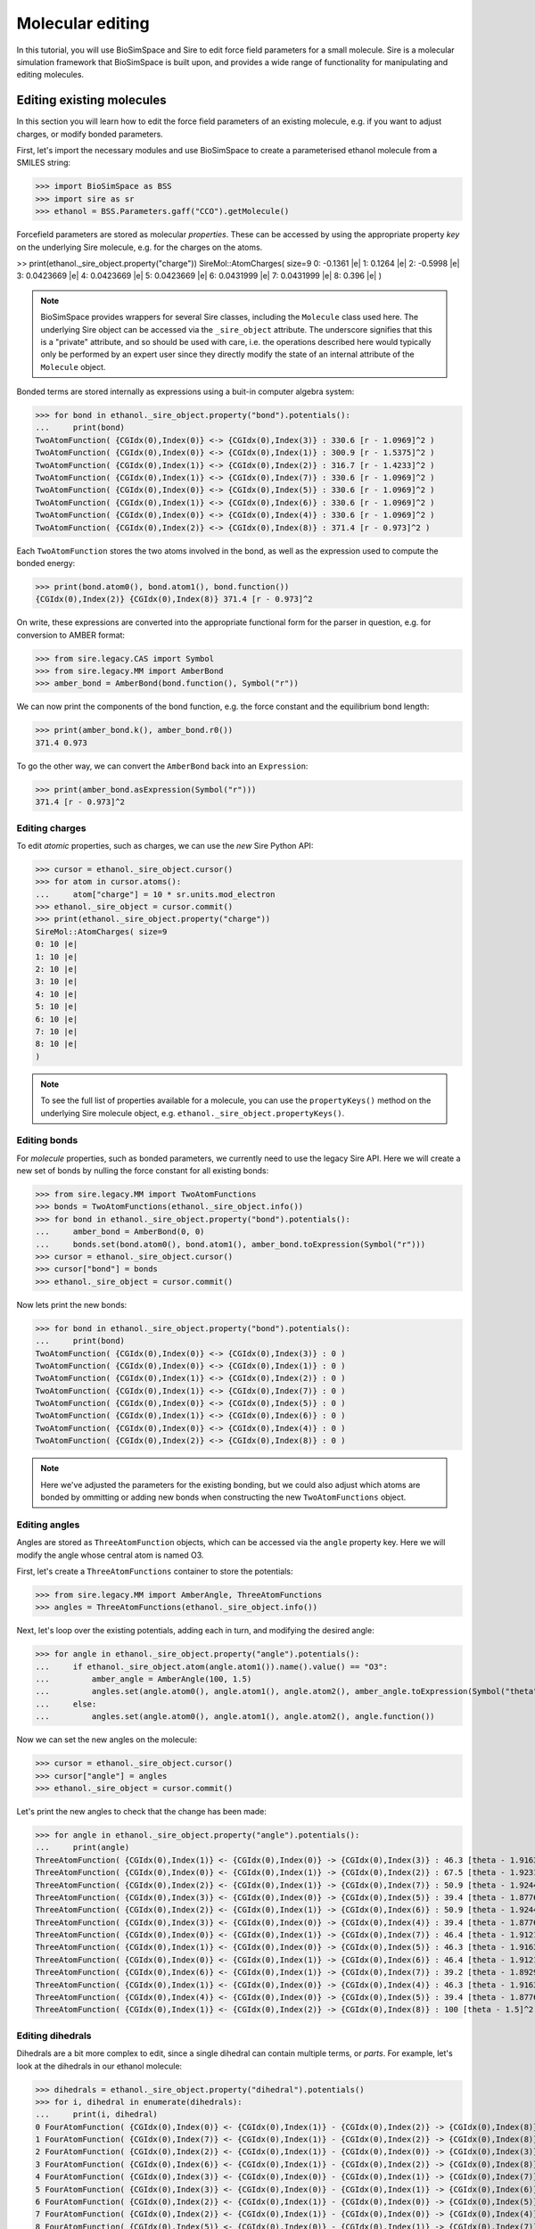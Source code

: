 =================
Molecular editing
=================

In this tutorial, you will use BioSimSpace and Sire to edit force field parameters
for a small molecule. Sire is a molecular simulation framework that BioSimSpace is
built upon, and provides a wide range of functionality for manipulating and editing
molecules.

--------------------------
Editing existing molecules
--------------------------

In this section you will learn how to edit the force field parameters of an
existing molecule, e.g. if you want to adjust charges, or modify bonded parameters.

First, let's import the necessary modules and use BioSimSpace to create
a parameterised ethanol molecule from a SMILES string:

>>> import BioSimSpace as BSS
>>> import sire as sr
>>> ethanol = BSS.Parameters.gaff("CCO").getMolecule()

Forcefield parameters are stored as molecular *properties*. These can be
accessed by using the appropriate property *key* on the underlying Sire molecule,
e.g. for the charges on the atoms.

>> print(ethanol._sire_object.property("charge"))
SireMol::AtomCharges( size=9
0: -0.1361 |e|
1: 0.1264 |e|
2: -0.5998 |e|
3: 0.0423669 |e|
4: 0.0423669 |e|
5: 0.0423669 |e|
6: 0.0431999 |e|
7: 0.0431999 |e|
8: 0.396 |e|
)

.. Note::
   BioSimSpace provides wrappers for several Sire classes, including the
   ``Molecule`` class used here. The underlying Sire object can be accessed
   via the ``_sire_object`` attribute. The underscore signifies that this is
   a "private" attribute, and so should be used with care, i.e. the operations
   described here would typically only be performed by an expert user since they
   directly modify the state of an internal attribute of the ``Molecule`` object.

Bonded terms are stored internally as expressions using a buit-in computer algebra
system:

>>> for bond in ethanol._sire_object.property("bond").potentials():
...     print(bond)
TwoAtomFunction( {CGIdx(0),Index(0)} <-> {CGIdx(0),Index(3)} : 330.6 [r - 1.0969]^2 )
TwoAtomFunction( {CGIdx(0),Index(0)} <-> {CGIdx(0),Index(1)} : 300.9 [r - 1.5375]^2 )
TwoAtomFunction( {CGIdx(0),Index(1)} <-> {CGIdx(0),Index(2)} : 316.7 [r - 1.4233]^2 )
TwoAtomFunction( {CGIdx(0),Index(1)} <-> {CGIdx(0),Index(7)} : 330.6 [r - 1.0969]^2 )
TwoAtomFunction( {CGIdx(0),Index(0)} <-> {CGIdx(0),Index(5)} : 330.6 [r - 1.0969]^2 )
TwoAtomFunction( {CGIdx(0),Index(1)} <-> {CGIdx(0),Index(6)} : 330.6 [r - 1.0969]^2 )
TwoAtomFunction( {CGIdx(0),Index(0)} <-> {CGIdx(0),Index(4)} : 330.6 [r - 1.0969]^2 )
TwoAtomFunction( {CGIdx(0),Index(2)} <-> {CGIdx(0),Index(8)} : 371.4 [r - 0.973]^2 )

Each ``TwoAtomFunction`` stores the two atoms involved in the bond, as well as the
expression used to compute the bonded energy:

>>> print(bond.atom0(), bond.atom1(), bond.function())
{CGIdx(0),Index(2)} {CGIdx(0),Index(8)} 371.4 [r - 0.973]^2

On write, these expressions are converted into the appropriate functional form
for the parser in question, e.g. for conversion to AMBER format:

>>> from sire.legacy.CAS import Symbol
>>> from sire.legacy.MM import AmberBond
>>> amber_bond = AmberBond(bond.function(), Symbol("r"))

We can now print the components of the bond function, e.g. the force constant and
the equilibrium bond length:

>>> print(amber_bond.k(), amber_bond.r0())
371.4 0.973

To go the other way, we can convert the ``AmberBond`` back into an ``Expression``:

>>> print(amber_bond.asExpression(Symbol("r")))
371.4 [r - 0.973]^2

Editing charges
---------------

To edit *atomic* properties, such as charges, we can use the *new* Sire Python API:

>>> cursor = ethanol._sire_object.cursor()
>>> for atom in cursor.atoms():
...     atom["charge"] = 10 * sr.units.mod_electron
>>> ethanol._sire_object = cursor.commit()
>>> print(ethanol._sire_object.property("charge"))
SireMol::AtomCharges( size=9
0: 10 |e|
1: 10 |e|
2: 10 |e|
3: 10 |e|
4: 10 |e|
5: 10 |e|
6: 10 |e|
7: 10 |e|
8: 10 |e|
)

.. Note::
   To see the full list of properties available for a molecule, you can use the
   ``propertyKeys()`` method on the underlying Sire molecule object, e.g.
   ``ethanol._sire_object.propertyKeys()``.

Editing bonds
-------------

For *molecule* properties, such as bonded parameters, we currently need to use
the legacy Sire API. Here we will create a new set of bonds by nulling the force
constant for all existing bonds:

>>> from sire.legacy.MM import TwoAtomFunctions
>>> bonds = TwoAtomFunctions(ethanol._sire_object.info())
>>> for bond in ethanol._sire_object.property("bond").potentials():
...     amber_bond = AmberBond(0, 0)
...     bonds.set(bond.atom0(), bond.atom1(), amber_bond.toExpression(Symbol("r")))
>>> cursor = ethanol._sire_object.cursor()
>>> cursor["bond"] = bonds
>>> ethanol._sire_object = cursor.commit()

Now lets print the new bonds:

>>> for bond in ethanol._sire_object.property("bond").potentials():
...     print(bond)
TwoAtomFunction( {CGIdx(0),Index(0)} <-> {CGIdx(0),Index(3)} : 0 )
TwoAtomFunction( {CGIdx(0),Index(0)} <-> {CGIdx(0),Index(1)} : 0 )
TwoAtomFunction( {CGIdx(0),Index(1)} <-> {CGIdx(0),Index(2)} : 0 )
TwoAtomFunction( {CGIdx(0),Index(1)} <-> {CGIdx(0),Index(7)} : 0 )
TwoAtomFunction( {CGIdx(0),Index(0)} <-> {CGIdx(0),Index(5)} : 0 )
TwoAtomFunction( {CGIdx(0),Index(1)} <-> {CGIdx(0),Index(6)} : 0 )
TwoAtomFunction( {CGIdx(0),Index(0)} <-> {CGIdx(0),Index(4)} : 0 )
TwoAtomFunction( {CGIdx(0),Index(2)} <-> {CGIdx(0),Index(8)} : 0 )

.. Note::
   Here we've adjusted the parameters for the existing bonding, but we could
   also adjust which atoms are bonded by ommitting or adding new bonds when
   constructing the new ``TwoAtomFunctions`` object.

Editing angles
--------------

Angles are stored as ``ThreeAtomFunction`` objects, which can be accessed via the
``angle`` property key. Here we will modify the angle whose central atom is named
O3.

First, let's create a ``ThreeAtomFunctions`` container to store the potentials:

>>> from sire.legacy.MM import AmberAngle, ThreeAtomFunctions
>>> angles = ThreeAtomFunctions(ethanol._sire_object.info())

Next, let's loop over the existing potentials, adding each in turn,
and modifying the desired angle:

>>> for angle in ethanol._sire_object.property("angle").potentials():
...     if ethanol._sire_object.atom(angle.atom1()).name().value() == "O3":
...         amber_angle = AmberAngle(100, 1.5)
...         angles.set(angle.atom0(), angle.atom1(), angle.atom2(), amber_angle.toExpression(Symbol("theta")))
...     else:
...         angles.set(angle.atom0(), angle.atom1(), angle.atom2(), angle.function())

Now we can set the new angles on the molecule:

>>> cursor = ethanol._sire_object.cursor()
>>> cursor["angle"] = angles
>>> ethanol._sire_object = cursor.commit()

Let's print the new angles to check that the change has been made:

>>> for angle in ethanol._sire_object.property("angle").potentials():
...     print(angle)
ThreeAtomFunction( {CGIdx(0),Index(1)} <- {CGIdx(0),Index(0)} -> {CGIdx(0),Index(3)} : 46.3 [theta - 1.91637]^2 )
ThreeAtomFunction( {CGIdx(0),Index(0)} <- {CGIdx(0),Index(1)} -> {CGIdx(0),Index(2)} : 67.5 [theta - 1.92318]^2 )
ThreeAtomFunction( {CGIdx(0),Index(2)} <- {CGIdx(0),Index(1)} -> {CGIdx(0),Index(7)} : 50.9 [theta - 1.9244]^2 )
ThreeAtomFunction( {CGIdx(0),Index(3)} <- {CGIdx(0),Index(0)} -> {CGIdx(0),Index(5)} : 39.4 [theta - 1.87763]^2 )
ThreeAtomFunction( {CGIdx(0),Index(2)} <- {CGIdx(0),Index(1)} -> {CGIdx(0),Index(6)} : 50.9 [theta - 1.9244]^2 )
ThreeAtomFunction( {CGIdx(0),Index(3)} <- {CGIdx(0),Index(0)} -> {CGIdx(0),Index(4)} : 39.4 [theta - 1.87763]^2 )
ThreeAtomFunction( {CGIdx(0),Index(0)} <- {CGIdx(0),Index(1)} -> {CGIdx(0),Index(7)} : 46.4 [theta - 1.91218]^2 )
ThreeAtomFunction( {CGIdx(0),Index(1)} <- {CGIdx(0),Index(0)} -> {CGIdx(0),Index(5)} : 46.3 [theta - 1.91637]^2 )
ThreeAtomFunction( {CGIdx(0),Index(0)} <- {CGIdx(0),Index(1)} -> {CGIdx(0),Index(6)} : 46.4 [theta - 1.91218]^2 )
ThreeAtomFunction( {CGIdx(0),Index(6)} <- {CGIdx(0),Index(1)} -> {CGIdx(0),Index(7)} : 39.2 [theta - 1.89298]^2 )
ThreeAtomFunction( {CGIdx(0),Index(1)} <- {CGIdx(0),Index(0)} -> {CGIdx(0),Index(4)} : 46.3 [theta - 1.91637]^2 )
ThreeAtomFunction( {CGIdx(0),Index(4)} <- {CGIdx(0),Index(0)} -> {CGIdx(0),Index(5)} : 39.4 [theta - 1.87763]^2 )
ThreeAtomFunction( {CGIdx(0),Index(1)} <- {CGIdx(0),Index(2)} -> {CGIdx(0),Index(8)} : 100 [theta - 1.5]^2 )

Editing dihedrals
-----------------

Dihedrals are a bit more complex to edit, since a single dihedral can contain multiple
terms, or *parts*. For example, let's look at the dihedrals in our ethanol molecule:

>>> dihedrals = ethanol._sire_object.property("dihedral").potentials()
>>> for i, dihedral in enumerate(dihedrals):
...     print(i, dihedral)
0 FourAtomFunction( {CGIdx(0),Index(0)} <- {CGIdx(0),Index(1)} - {CGIdx(0),Index(2)} -> {CGIdx(0),Index(8)} : 0.25 cos(phi) + 0.16 cos(3 phi) + 0.41 )
1 FourAtomFunction( {CGIdx(0),Index(7)} <- {CGIdx(0),Index(1)} - {CGIdx(0),Index(2)} -> {CGIdx(0),Index(8)} : 0.166667 cos(3 phi) + 0.166667 )
2 FourAtomFunction( {CGIdx(0),Index(2)} <- {CGIdx(0),Index(1)} - {CGIdx(0),Index(0)} -> {CGIdx(0),Index(3)} : 0.25 cos(phi) + 0.25 )
3 FourAtomFunction( {CGIdx(0),Index(6)} <- {CGIdx(0),Index(1)} - {CGIdx(0),Index(2)} -> {CGIdx(0),Index(8)} : 0.166667 cos(3 phi) + 0.166667 )
4 FourAtomFunction( {CGIdx(0),Index(3)} <- {CGIdx(0),Index(0)} - {CGIdx(0),Index(1)} -> {CGIdx(0),Index(7)} : 0.155556 cos(3 phi) + 0.155556 )
5 FourAtomFunction( {CGIdx(0),Index(3)} <- {CGIdx(0),Index(0)} - {CGIdx(0),Index(1)} -> {CGIdx(0),Index(6)} : 0.155556 cos(3 phi) + 0.155556 )
6 FourAtomFunction( {CGIdx(0),Index(2)} <- {CGIdx(0),Index(1)} - {CGIdx(0),Index(0)} -> {CGIdx(0),Index(5)} : 0.25 cos(phi) + 0.25 )
7 FourAtomFunction( {CGIdx(0),Index(2)} <- {CGIdx(0),Index(1)} - {CGIdx(0),Index(0)} -> {CGIdx(0),Index(4)} : 0.25 cos(phi) + 0.25 )
8 FourAtomFunction( {CGIdx(0),Index(5)} <- {CGIdx(0),Index(0)} - {CGIdx(0),Index(1)} -> {CGIdx(0),Index(7)} : 0.155556 cos(3 phi) + 0.155556 )
9 FourAtomFunction( {CGIdx(0),Index(4)} <- {CGIdx(0),Index(0)} - {CGIdx(0),Index(1)} -> {CGIdx(0),Index(7)} : 0.155556 cos(3 phi) + 0.155556 )
10 FourAtomFunction( {CGIdx(0),Index(5)} <- {CGIdx(0),Index(0)} - {CGIdx(0),Index(1)} -> {CGIdx(0),Index(6)} : 0.155556 cos(3 phi) + 0.155556 )
11 FourAtomFunction( {CGIdx(0),Index(4)} <- {CGIdx(0),Index(0)} - {CGIdx(0),Index(1)} -> {CGIdx(0),Index(6)} : 0.155556 cos(3 phi) + 0.155556 )

Let's consider the first ``FourAtomFunction``, which has multiple terms, and convert it to
an ``AmberDihedral``object.

... Note::
   The containers used for bonded functions don't preserver order, so the
   dihedrals shown above may not be in the same order as you see when you run
   the code.

>>> from sire.legacy.MM import AmberDihedral
>>> from sire.legacy.CAS import Symbol
>>> amber_dihedral = AmberDihedral(dihedrals[0].function(), Symbol("phi"))

We can now print the terms in the dihedral:

>>> print(amber_dihedral.terms())
[AmberDihPart( k = 0.25, periodicity = 1, phase = 0 ), AmberDihPart( k = 0.16, periodicity = 3, phase = 0 )]

It's not currently possible to use ``AmberDihPart`` objects directly as a means
of building an ``AmberDihedral``. This is because this part of the legacy Sire
API was never intended to be used directly from Python, rather ``AmberDihedral``
objects would be created directly from expressions that are parsed from AMBER
topology files in the C++ API. However, it is easy enough to create multi-term
objects by writing custom expressions. The ``AmberDihedral`` code is written to
be robust against different AMBER-style dihedral representations from common
format. For example:

A regular AMBER-style dihedral series where all terms have positive cosine factors:

>>> from sire.legacy.CAS import Cos, Expression, Symbol
>>> Phi = Symbol("phi")
>>> f = Expression(0.3 * (1 + Cos(Phi)) + 0.8 * (1 + Cos(4 * Phi)))
>>> d = AmberDihedral(f, Phi)
>>> print("AMBER:", d)
AMBER: AmberDihedral( k[0] = 0.3, periodicity[0] = 1, phase[0] = 0, k[1] = 0.8, periodicity[1] = 4, phase[1] = 0 )
>>> assert d.toExpression(Phi) == f

An AMBER-style dihedral containing positive and negative cosine factors, which
can appear in the CHARMM force field:

>>> f = Expression(0.3 * (1 + Cos(Phi)) - 0.8 * (1 - Cos(4 * Phi)))
>>> d = AmberDihedral(f, Phi)
>>> print("CHARMM:", d)
CHARMM: AmberDihedral( k[0] = 0.3, periodicity[0] = 1, phase[0] = 0, k[1] = -0.8, periodicity[1] = 4, phase[1] = 0 )
>>> assert d.toExpression(Phi) == f

An AMBER-style dihedral containing positive and negative cosine factors, with
the negative of the form ``k [1 - Cos(Phi)]`` rather than ``-k [1 + Cos(Phi)]``.
These can appear in the GROMACS force field:

>>> f = Expression(0.3 * (1 + Cos(Phi)) + 0.8 * (1 - Cos(4 * Phi)))
>>> d = AmberDihedral(f, Phi)
>>> print("GROMACS:", d)
GROMACS: AmberDihedral( k[0] = 0.3, periodicity[0] = 1, phase[0] = 0, k[1] = 0.8, periodicity[1] = 4, phase[1] = -3.14159 )
>>> from math import isclose
>>> from sire.legacy.CAS import SymbolValue, Values
>>> val = Values(SymbolValue(Phi.ID(), 2.0))
>>> assert isclose(f.evaluate(val), d.toExpression(Phi).evaluate(val))

Finally, a three-term expression that mixes all formats:

>>> # Try a three-term expression that mixes all formats.
>>> f = Expression(
...     0.3 * (1 + Cos(Phi))
...     - 1.2 * (1 + Cos(3 * Phi))
...     + 0.8 * (1 - Cos(4 * Phi))
... )
>>> d = AmberDihedral(f, Phi)
>>> assert isclose(f.evaluate(val), d.toExpression(Phi).evaluate(val))

.. Note::
   Impropers are also stored as ``FourAtomFunction`` objects, which can be
   accessed via the ``improper`` property key.

----------------------
Creating new molecules
----------------------

In this section you will learn how to create a new molecule from scratch. For
simplicity, we will assume that we have a reference molecule to serve as a template,
i.e. we already have a set of molecular properties to apply. In practice, you might
want to set the properties manually.

First we need to build the topology of our molecule. To do so, we will create
a new molecule and build the structure of residues and atoms from our ethanol
template. Sire works with residue-based cutting groups, so we create a new
cut-group for each residue in our template, then add atoms to them:

>> mol = sr.legacy.Mol.Molecule("ethanol")
>>> for i, res in enumerate(ethanol._sire_object.residues()):
...     new_res = mol.edit().add(sr.legacy.Mol.ResNum(i+1))
...     new_res.rename(res.name())
...     cg = new_res.molecule().add(sr.legacy.Mol.CGName(f{"i}"))
...     for j, atom in enumerate(res.atoms()):
...         new_atom = cg.add(atom.name())
...         new_atom.renumber(sr.legacy.Mol.AtomNum(j+1))
...         new_atom.reparent(sr.legacy.Mol.ResIdx(i))
...     mol = cg.molecule().commit()

.. Note::
    A cut-group is a logical grouping of atoms into a single group that is
    considered for intermolecular non-bonded cutting, and for periodic boundaries.

We now have the basic structure of our molecule:

>>> for res in mol.residues():
...     print(res)
...     for atom in res.atoms():
...         print(f"  {atom}")
Residue( LIG:1   num_atoms=9 )
  Atom( C1:1 )
  Atom( C2:2 )
  Atom( O3:3 )
  Atom( H4:4 )
  Atom( H5:5 )
  Atom( H6:6 )
  Atom( H7:7 )
  Atom( H8:8 )
  Atom( H9:9 )

Next we can start adding the required properties, e.g. for the charge:

>>> cursor = mol.cursor()
>>> for new_atom, old_atom in zip(cursor.atoms(), ethanol._sire_object.atoms()):
...     new_atom["charge"] = old_atom["charge"]
>>> mol = cursor.commit()

.. Note::
   Here we've copied the charges from our template, but we could also set them
   manually. In this case we have added them atom-by-atom, but we could also
   copy the entire molecular property in one go.

Let's check that the charges have been added correctly:

>>> print(mol.property("charge"))
SireMol::AtomCharges( size=9
0: 10 |e|
1: 10 |e|
2: 10 |e|
3: 10 |e|
4: 10 |e|
5: 10 |e|
6: 10 |e|
7: 10 |e|
8: 10 |e|
)

Similarly, we can set molecule properties, such as `bond` or `angle`. Here we will
copy the existing `angle` property across:

>>> cursor = mol.cursor()
>>> cursor["angle"] = ethanol._sire_object.property("angle")
>>> mol = cursor.commit()

As before, this could also be done manually, e.g. by creating a new `TheeAtomFunctions`
object and adding angles one-by-one. Let's check that the angles have been added correctly:

>>> print(mol.property("angle"))
ThreeAtomFunctions( size=13
0:    C1:1-C2:2-O3:3       : 67.5 [theta - 1.92318]^2
1:    C1:1-C2:2-H7:7       : 46.4 [theta - 1.91218]^2
2:    C1:1-C2:2-H8:8       : 46.4 [theta - 1.91218]^2
3:    C2:2-C1:1-H4:4       : 46.3 [theta - 1.91637]^2
4:    C2:2-C1:1-H5:5       : 46.3 [theta - 1.91637]^2
...
8:    O3:3-C2:2-H8:8       : 50.9 [theta - 1.9244]^2
9:    H4:4-C1:1-H5:5       : 39.4 [theta - 1.87763]^2
10:    H4:4-C1:1-H6:6       : 39.4 [theta - 1.87763]^2
11:    H5:5-C1:1-H6:6       : 39.4 [theta - 1.87763]^2
12:    H7:7-C2:2-H8:8       : 39.2 [theta - 1.89298]^2
)

------------------------
Adding chain identifiers
------------------------

It may be useful to add chain identifiers to a molecule, e.g. if you plan to track
specific residues during a simulation. Here we will add chain identifiers to an
existing molecule, defining a new chain for each residue. (This is just an example.)
The logic is almost identical to that used to create a new molecule from scratch,
as shown above. The only difference is the addition of chains to the molecule prior
to adding the residues and atoms. In Sire the largest structural units are added first,
with the smaller ones then being added and *reparented* to the larger ones.

First, let's load a molecule that has multiple residues. Here we will use
the alanine dipeptide molecule that is included with the BioSimSpace tutorials:

>>> import BioSimSpace as BSS
>>> ala = BSS.IO.readMolecules(
...     BSS.IO.expand(
...         BSS.tutorialUrl(), ["ala.top", "ala.crd"]
...     )
... )[0]

Next we will create a string for the chain identifiers. Here we will
use uppercase letters, but in practice you can use any character:

>>> chain_ids = "ABCDEFGHIJKLMNOPQRSTUVWXYZ"

Now we create a ``MolStructureEditor`` to build the new molecule:

>>> import sire as sr
>>> editor = sr.legacy.Mol.MolStructureEditor()

To begin with we need to add the chains to the editor:

>>> for i in range(ala.nResidues()):
...     editor.add(sr.legacy.Mol.ChainName(chain_ids[i]))

Now we can loop over the residues in the original molecule, adding them to
the editor, reparenting them to the appropriate chain, then adding the atoms:

>>> for i, res in enumerate(ala._sire_object.residues()):
...     cg = editor.add(sr.legacy.Mol.CGName(str(i)))
...     new_res = editor.add(res.number())
...     new_res.rename(res.name())
...     new_res.reparent(chain_ids[i // 3])
...     for j, atom in enumerate(res.atoms()):
...         new_atom = cg.add(atom.number())
...         new_atom.rename(atom.name())
...         new_atom.reparent(res.index())
... editor = editor.commit().edit()

Next we need to copy across the molecular properties, e.g. charges and bonded terms.

>>> for prop in ala._sire_object.propertKeys():
...     editor = editor.setProperty(prop, ala._sire_object.property(prop)).molecule()

Finally, we can commit the changes to create the new molecule:

>>> bss_mol = BSS._SireWrappers.Molecule(editor.commit())

Let's check that the new molecule has the correct number of chains:

>>> assert bss_mol.nChains() == bss_mol.nResidues()

Finally we will write to PDB format to check that the chain identifiers:

>>> BSS.IO.saveMolecules("ala_chains", bss_mol, "pdb")

The output file ``ala_chains.pdb`` should look something like this::

	MODEL     1
	ATOM      1 HH31 ACE A   1      13.681  13.148  15.273  1.00  0.00           H
	ATOM      2  CH3 ACE A   1      13.681  14.238  15.273  1.00  0.00           C
	ATOM      3 HH32 ACE A   1      13.168  14.602  16.163  1.00  0.00           H
	ATOM      4 HH33 ACE A   1      13.168  14.602  14.384  1.00  0.00           H
	ATOM      5  C   ACE A   1      15.109  14.789  15.273  1.00  0.00           C
	ATOM      6  O   ACE A   1      16.072  14.026  15.273  1.00  0.00           O
	TER       7      ACE A   1
	ATOM      8  N   ALA B   2      15.237  16.118  15.273  1.00  0.00           N
	ATOM      9  H   ALA B   2      14.414  16.704  15.273  1.00  0.00           H
	ATOM     10  CA  ALA B   2      16.535  16.762  15.273  1.00  0.00           C
	ATOM     11  HA  ALA B   2      17.089  16.464  16.163  1.00  0.00           H
	ATOM     12  CB  ALA B   2      17.343  16.369  14.041  1.00  0.00           C
	ATOM     13  HB1 ALA B   2      16.805  16.670  13.142  1.00  0.00           H
	ATOM     14  HB2 ALA B   2      18.312  16.867  14.068  1.00  0.00           H
	ATOM     15  HB3 ALA B   2      17.490  15.289  14.032  1.00  0.00           H
	ATOM     16  C   ALA B   2      16.394  18.278  15.273  1.00  0.00           C
	ATOM     17  O   ALA B   2      15.282  18.801  15.273  1.00  0.00           O
	TER      18      ALA B   2
	ATOM     19  N   NME C   3      17.527  18.983  15.273  1.00  0.00           N
	ATOM     20  H   NME C   3      18.418  18.507  15.273  1.00  0.00           H
	ATOM     21  CH3 NME C   3      17.527  20.432  15.273  1.00  0.00           C
	ATOM     22 HH31 NME C   3      16.500  20.796  15.273  1.00  0.00           H
	ATOM     23 HH32 NME C   3      18.041  20.796  16.163  1.00  0.00           H
	ATOM     24 HH33 NME C   3      18.041  20.796  14.384  1.00  0.00           H
	TER      25      NME C   3
	ENDMDL
	END
